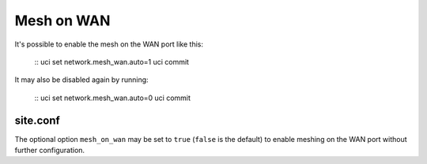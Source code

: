 Mesh on WAN
===========

It's possible to enable the mesh on the WAN port like this:

  ::
  uci set network.mesh_wan.auto=1
  uci commit

It may also be disabled again by running:

  ::
  uci set network.mesh_wan.auto=0
  uci commit

site.conf
---------

The optional option ``mesh_on_wan`` may be set to ``true`` (``false`` is the
default) to enable meshing on the WAN port without further configuration.

